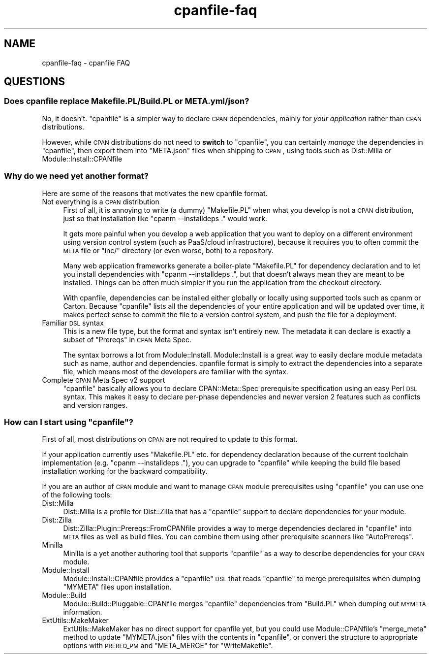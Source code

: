 .\" Automatically generated by Pod::Man 2.25 (Pod::Simple 3.20)
.\"
.\" Standard preamble:
.\" ========================================================================
.de Sp \" Vertical space (when we can't use .PP)
.if t .sp .5v
.if n .sp
..
.de Vb \" Begin verbatim text
.ft CW
.nf
.ne \\$1
..
.de Ve \" End verbatim text
.ft R
.fi
..
.\" Set up some character translations and predefined strings.  \*(-- will
.\" give an unbreakable dash, \*(PI will give pi, \*(L" will give a left
.\" double quote, and \*(R" will give a right double quote.  \*(C+ will
.\" give a nicer C++.  Capital omega is used to do unbreakable dashes and
.\" therefore won't be available.  \*(C` and \*(C' expand to `' in nroff,
.\" nothing in troff, for use with C<>.
.tr \(*W-
.ds C+ C\v'-.1v'\h'-1p'\s-2+\h'-1p'+\s0\v'.1v'\h'-1p'
.ie n \{\
.    ds -- \(*W-
.    ds PI pi
.    if (\n(.H=4u)&(1m=24u) .ds -- \(*W\h'-12u'\(*W\h'-12u'-\" diablo 10 pitch
.    if (\n(.H=4u)&(1m=20u) .ds -- \(*W\h'-12u'\(*W\h'-8u'-\"  diablo 12 pitch
.    ds L" ""
.    ds R" ""
.    ds C` ""
.    ds C' ""
'br\}
.el\{\
.    ds -- \|\(em\|
.    ds PI \(*p
.    ds L" ``
.    ds R" ''
'br\}
.\"
.\" Escape single quotes in literal strings from groff's Unicode transform.
.ie \n(.g .ds Aq \(aq
.el       .ds Aq '
.\"
.\" If the F register is turned on, we'll generate index entries on stderr for
.\" titles (.TH), headers (.SH), subsections (.SS), items (.Ip), and index
.\" entries marked with X<> in POD.  Of course, you'll have to process the
.\" output yourself in some meaningful fashion.
.ie \nF \{\
.    de IX
.    tm Index:\\$1\t\\n%\t"\\$2"
..
.    nr % 0
.    rr F
.\}
.el \{\
.    de IX
..
.\}
.\"
.\" Accent mark definitions (@(#)ms.acc 1.5 88/02/08 SMI; from UCB 4.2).
.\" Fear.  Run.  Save yourself.  No user-serviceable parts.
.    \" fudge factors for nroff and troff
.if n \{\
.    ds #H 0
.    ds #V .8m
.    ds #F .3m
.    ds #[ \f1
.    ds #] \fP
.\}
.if t \{\
.    ds #H ((1u-(\\\\n(.fu%2u))*.13m)
.    ds #V .6m
.    ds #F 0
.    ds #[ \&
.    ds #] \&
.\}
.    \" simple accents for nroff and troff
.if n \{\
.    ds ' \&
.    ds ` \&
.    ds ^ \&
.    ds , \&
.    ds ~ ~
.    ds /
.\}
.if t \{\
.    ds ' \\k:\h'-(\\n(.wu*8/10-\*(#H)'\'\h"|\\n:u"
.    ds ` \\k:\h'-(\\n(.wu*8/10-\*(#H)'\`\h'|\\n:u'
.    ds ^ \\k:\h'-(\\n(.wu*10/11-\*(#H)'^\h'|\\n:u'
.    ds , \\k:\h'-(\\n(.wu*8/10)',\h'|\\n:u'
.    ds ~ \\k:\h'-(\\n(.wu-\*(#H-.1m)'~\h'|\\n:u'
.    ds / \\k:\h'-(\\n(.wu*8/10-\*(#H)'\z\(sl\h'|\\n:u'
.\}
.    \" troff and (daisy-wheel) nroff accents
.ds : \\k:\h'-(\\n(.wu*8/10-\*(#H+.1m+\*(#F)'\v'-\*(#V'\z.\h'.2m+\*(#F'.\h'|\\n:u'\v'\*(#V'
.ds 8 \h'\*(#H'\(*b\h'-\*(#H'
.ds o \\k:\h'-(\\n(.wu+\w'\(de'u-\*(#H)/2u'\v'-.3n'\*(#[\z\(de\v'.3n'\h'|\\n:u'\*(#]
.ds d- \h'\*(#H'\(pd\h'-\w'~'u'\v'-.25m'\f2\(hy\fP\v'.25m'\h'-\*(#H'
.ds D- D\\k:\h'-\w'D'u'\v'-.11m'\z\(hy\v'.11m'\h'|\\n:u'
.ds th \*(#[\v'.3m'\s+1I\s-1\v'-.3m'\h'-(\w'I'u*2/3)'\s-1o\s+1\*(#]
.ds Th \*(#[\s+2I\s-2\h'-\w'I'u*3/5'\v'-.3m'o\v'.3m'\*(#]
.ds ae a\h'-(\w'a'u*4/10)'e
.ds Ae A\h'-(\w'A'u*4/10)'E
.    \" corrections for vroff
.if v .ds ~ \\k:\h'-(\\n(.wu*9/10-\*(#H)'\s-2\u~\d\s+2\h'|\\n:u'
.if v .ds ^ \\k:\h'-(\\n(.wu*10/11-\*(#H)'\v'-.4m'^\v'.4m'\h'|\\n:u'
.    \" for low resolution devices (crt and lpr)
.if \n(.H>23 .if \n(.V>19 \
\{\
.    ds : e
.    ds 8 ss
.    ds o a
.    ds d- d\h'-1'\(ga
.    ds D- D\h'-1'\(hy
.    ds th \o'bp'
.    ds Th \o'LP'
.    ds ae ae
.    ds Ae AE
.\}
.rm #[ #] #H #V #F C
.\" ========================================================================
.\"
.IX Title "cpanfile-faq 3"
.TH cpanfile-faq 3 "2013-09-07" "perl v5.16.3" "User Contributed Perl Documentation"
.\" For nroff, turn off justification.  Always turn off hyphenation; it makes
.\" way too many mistakes in technical documents.
.if n .ad l
.nh
.SH "NAME"
cpanfile\-faq \- cpanfile FAQ
.SH "QUESTIONS"
.IX Header "QUESTIONS"
.SS "Does cpanfile replace Makefile.PL/Build.PL or \s-1META\s0.yml/json?"
.IX Subsection "Does cpanfile replace Makefile.PL/Build.PL or META.yml/json?"
No, it doesn't. \f(CW\*(C`cpanfile\*(C'\fR is a simpler way to declare \s-1CPAN\s0
dependencies, mainly for \fIyour application\fR rather than \s-1CPAN\s0
distributions.
.PP
However, while \s-1CPAN\s0 distributions do not need to \fBswitch\fR to
\&\f(CW\*(C`cpanfile\*(C'\fR, you can certainly \fImanage\fR the dependencies in
\&\f(CW\*(C`cpanfile\*(C'\fR, then export them into \f(CW\*(C`META.json\*(C'\fR files when shipping to
\&\s-1CPAN\s0, using tools such as Dist::Milla or Module::Install::CPANfile
.SS "Why do we need yet another format?"
.IX Subsection "Why do we need yet another format?"
Here are some of the reasons that motivates the new cpanfile
format.
.IP "Not everything is a \s-1CPAN\s0 distribution" 4
.IX Item "Not everything is a CPAN distribution"
First of all, it is annoying to write (a dummy) \f(CW\*(C`Makefile.PL\*(C'\fR when
what you develop is not a \s-1CPAN\s0 distribution, just so that installation
like \f(CW\*(C`cpanm \-\-installdeps .\*(C'\fR would work.
.Sp
It gets more painful when you develop a web application that you want
to deploy on a different environment using version control system
(such as PaaS/cloud infrastructure), because it requires you to often
commit the \s-1META\s0 file or \f(CW\*(C`inc/\*(C'\fR directory (or even worse, both) to a
repository.
.Sp
Many web application frameworks generate a boiler-plate \f(CW\*(C`Makefile.PL\*(C'\fR
for dependency declaration and to let you install dependencies with
\&\f(CW\*(C`cpanm \-\-installdeps .\*(C'\fR, but that doesn't always mean they are
meant to be installed. Things can be often much simpler if you run the
application from the checkout directory.
.Sp
With cpanfile, dependencies can be installed either globally or
locally using supported tools such as cpanm or Carton. Because
\&\f(CW\*(C`cpanfile\*(C'\fR lists all the dependencies of your entire application and
will be updated over time, it makes perfect sense to commit the file
to a version control system, and push the file for a deployment.
.IP "Familiar \s-1DSL\s0 syntax" 4
.IX Item "Familiar DSL syntax"
This is a new file type, but the format and syntax isn't entirely
new. The metadata it can declare is exactly a subset of \*(L"Prereqs\*(R" in
\&\s-1CPAN\s0 Meta Spec.
.Sp
The syntax borrows a lot from Module::Install. Module::Install is a
great way to easily declare module metadata such as name, author and
dependencies. cpanfile format is simply to extract the dependencies
into a separate file, which means most of the developers are familiar
with the syntax.
.IP "Complete \s-1CPAN\s0 Meta Spec v2 support" 4
.IX Item "Complete CPAN Meta Spec v2 support"
\&\f(CW\*(C`cpanfile\*(C'\fR basically allows you to declare CPAN::Meta::Spec
prerequisite specification using an easy Perl \s-1DSL\s0 syntax. This makes
it easy to declare per-phase dependencies and newer version 2 features
such as conflicts and version ranges.
.ie n .SS "How can I start using ""cpanfile""?"
.el .SS "How can I start using \f(CWcpanfile\fP?"
.IX Subsection "How can I start using cpanfile?"
First of all, most distributions on \s-1CPAN\s0 are not required to update to
this format.
.PP
If your application currently uses \f(CW\*(C`Makefile.PL\*(C'\fR etc. for dependency
declaration because of the current toolchain implementation (e.g. \f(CW\*(C`cpanm \-\-installdeps .\*(C'\fR), you can upgrade to \f(CW\*(C`cpanfile\*(C'\fR while
keeping the build file based installation working for the backward
compatibility.
.PP
If you are an author of \s-1CPAN\s0 module and want to manage \s-1CPAN\s0 module
prerequisites using \f(CW\*(C`cpanfile\*(C'\fR you can use one of the following
tools:
.IP "Dist::Milla" 4
.IX Item "Dist::Milla"
Dist::Milla is a profile for Dist::Zilla that has a \f(CW\*(C`cpanfile\*(C'\fR
support to declare dependencies for your module.
.IP "Dist::Zilla" 4
.IX Item "Dist::Zilla"
Dist::Zilla::Plugin::Prereqs::FromCPANfile provides a way to merge
dependencies declared in \f(CW\*(C`cpanfile\*(C'\fR into \s-1META\s0 files as well as build
files. You can combine them using other prerequisite scanners like
\&\f(CW\*(C`AutoPrereqs\*(C'\fR.
.IP "Minilla" 4
.IX Item "Minilla"
Minilla is a yet another authoring tool that supports \f(CW\*(C`cpanfile\*(C'\fR
as a way to describe dependencies for your \s-1CPAN\s0 module.
.IP "Module::Install" 4
.IX Item "Module::Install"
Module::Install::CPANfile provides a \f(CW\*(C`cpanfile\*(C'\fR \s-1DSL\s0 that reads
\&\f(CW\*(C`cpanfile\*(C'\fR to merge prerequisites when dumping \f(CW\*(C`MYMETA\*(C'\fR files upon
installation.
.IP "Module::Build" 4
.IX Item "Module::Build"
Module::Build::Pluggable::CPANfile merges \f(CW\*(C`cpanfile\*(C'\fR dependencies
from \f(CW\*(C`Build.PL\*(C'\fR when dumping out \s-1MYMETA\s0 information.
.IP "ExtUtils::MakeMaker" 4
.IX Item "ExtUtils::MakeMaker"
ExtUtils::MakeMaker has no direct support for cpanfile yet, but you
could use Module::CPANfile's \f(CW\*(C`merge_meta\*(C'\fR method to update
\&\f(CW\*(C`MYMETA.json\*(C'\fR files with the contents in \f(CW\*(C`cpanfile\*(C'\fR, or convert the
structure to appropriate options with \s-1PREREQ_PM\s0 and \f(CW\*(C`META_MERGE\*(C'\fR
for \f(CW\*(C`WriteMakefile\*(C'\fR.
